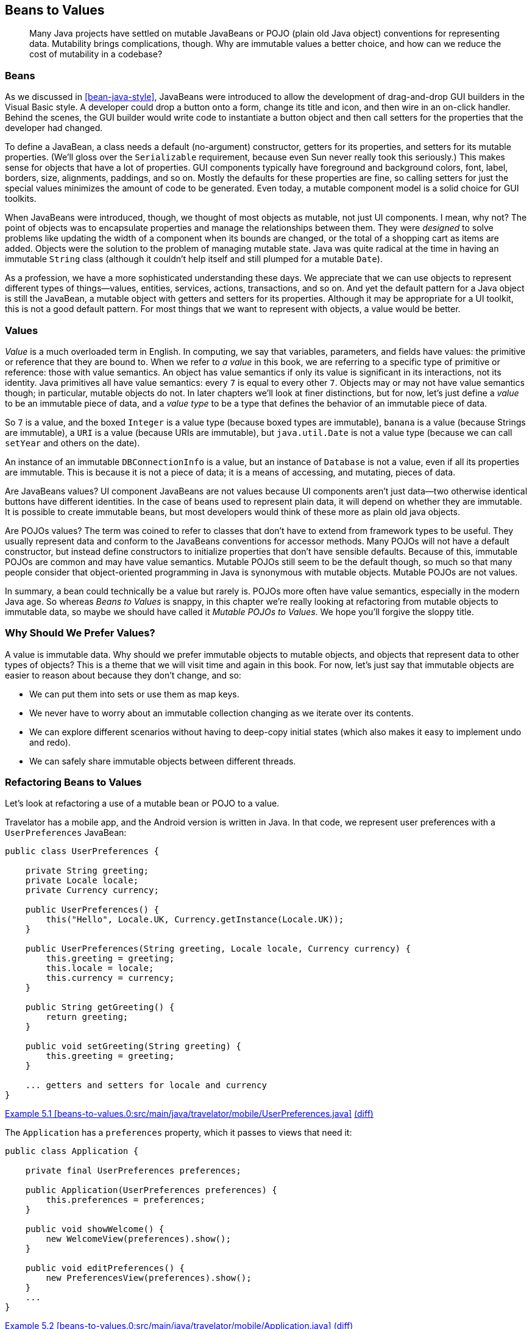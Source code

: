 [[beans-to-values]]
== Beans to Values

++++
<blockquote data-type="epigraph">
<p>Many Java projects have settled on mutable JavaBeans or POJO (plain old Java object) conventions for representing data.
Mutability brings complications, though.
Why are immutable values a better choice, and how can we reduce the cost of mutability in a codebase?</p>
</blockquote>
++++

=== Beans

As((("JavaBeans")))((("mutability", "JavaBeans"))) we discussed in <<bean-java-style>>, JavaBeans were introduced to allow the development of drag-and-drop GUI builders in the Visual Basic style.
A developer could drop a button onto a form, change its title and icon, and then wire in an on-click handler.
Behind the scenes, the GUI builder would write code to instantiate a button object and then call setters for the properties that the developer had changed.

To define a JavaBean, a class needs a default (no-argument) constructor, getters for its properties, and setters for its mutable properties. (We'll gloss over the `Serializable` requirement, because even Sun never really took this seriously.)
This makes sense for objects that have a lot of properties.
GUI components typically have foreground and background colors, font, label, borders, size, alignments, paddings, and so on.
Mostly the defaults for these properties are fine, so calling setters for just the special values minimizes the amount of code to be generated.
Even today, a mutable component model is a solid choice for GUI toolkits.

When JavaBeans were introduced, though, we thought of most objects as mutable, not just UI components.
I mean, why not? The point of objects was to encapsulate properties and manage the relationships between them.
They were _designed_ to solve problems like updating the width of a component when its bounds are changed, or the total of a shopping cart as items are added.
Objects were the solution to the problem of managing mutable state.
Java was quite radical at the time in having an immutable `String` class (although it couldn't help itself and still plumped for a mutable `Date`).

As a profession, we have a more sophisticated understanding these days.
We appreciate that we can use objects to represent different types of things—values, entities, services, actions, transactions, and so on.
And yet the default pattern for a Java object is still the JavaBean, a mutable object with getters and setters for its properties.
Although it may be appropriate for a UI toolkit, this is not a good default pattern.
For most things that we want to represent with objects, a value would be better.

=== Values

_Value_ is((("mutability", "values and")))((("values", "mutability and"))) a much overloaded term in English.
In computing, we say that variables, parameters, and fields have values: the primitive or reference that they are bound to.
When we refer to _a value_ in this book, we are referring to a specific type of primitive or reference: those with value semantics.
An object has value semantics if only its value is significant in its interactions, not its identity.
Java primitives all have value semantics: every `7` is equal to every other `7`.
Objects may or may not have value semantics though; in particular, mutable objects do not.
In later chapters we'll look at finer distinctions, but for now, let's just define a _value_ to be an immutable piece of data, and a _value type_ to be a type that defines the behavior of an immutable piece of data.

So `7` is a value, and the boxed `Integer` is a value type (because boxed types are immutable), `banana` is a value (because ++String++s are immutable), a `URI` is a value (because ++URI++s are immutable), but `java.util.Date` is not a value type (because we can call `setYear` and others on the date).

An instance of an immutable `DBConnectionInfo` is a value, but an instance of `Database` is not a value, even if all its properties are immutable. This is because it is not a piece of data; it is a means of accessing, and mutating, pieces of data.

Are JavaBeans values?
UI component JavaBeans are not values because UI components aren't just data—two otherwise identical buttons have different identities.
In the case of beans used to represent plain data, it will depend on whether they are immutable.
It is possible to create immutable beans, but most developers would think of these more as plain old java objects.

Are POJOs values?
The((("POJOs (plain old Java objects)", id="POJO05"))) term was coined to refer to classes that don't have to extend from framework types to be useful.
They usually represent data and conform to the JavaBeans conventions for accessor methods.
Many POJOs will not have a default constructor, but instead define constructors to initialize properties that don't have sensible defaults.
Because of this, immutable POJOs are common and may have value semantics.
Mutable POJOs still seem to be the default though, so much so that many people consider that object-oriented programming in Java is synonymous with mutable objects.
Mutable POJOs are not values.

In summary, a bean could technically be a value but rarely is.
POJOs more often have value semantics, especially in the modern Java age.
So whereas _Beans to Values_ is snappy, in this chapter we're really looking at refactoring from mutable objects to immutable data, so maybe we should have called it __Mutable POJOs to Values__.
We hope you'll forgive the sloppy title.((("", startref="POJO05")))

=== Why Should We Prefer Values?

A((("values", "benefits of immutable objects"))) value is immutable data.
Why should we prefer immutable objects to mutable objects, and objects that represent data to other types of objects?
This is a theme that we will visit time and again in this book.
For now, let's just say that immutable objects are easier to reason about because they don't change, and so:

* We can put them into sets or use them as map keys.
* We never have to worry about an immutable collection changing as we iterate over its contents.
* We can explore different scenarios without having to deep-copy initial states (which also makes it easy to implement undo and redo).
* We can safely share immutable objects between different threads.

=== Refactoring Beans to Values

Let's((("mutability", "refactoring JavaBeans to values", id="Mjbtov05")))((("refactoring", "JavaBeans to values", id="Rjbtov05")))((("values", "refactoring JavaBeans to values", id="Vrefact05"))) look at refactoring a use of a mutable bean or POJO to a value.

Travelator has a mobile app, and the Android version is written in Java.
In that code, we represent user preferences with a `UserPreferences` JavaBean:

// begin-insert: beans-to-values.0:src/main/java/travelator/mobile/UserPreferences.java#excerpt
[source,java]
----
public class UserPreferences {

    private String greeting;
    private Locale locale;
    private Currency currency;

    public UserPreferences() {
        this("Hello", Locale.UK, Currency.getInstance(Locale.UK));
    }

    public UserPreferences(String greeting, Locale locale, Currency currency) {
        this.greeting = greeting;
        this.locale = locale;
        this.currency = currency;
    }

    public String getGreeting() {
        return greeting;
    }

    public void setGreeting(String greeting) {
        this.greeting = greeting;
    }

    ... getters and setters for locale and currency
}
----
++++
<div class="coderef">
    <a class="orm:hideurl" href="https://java-to-kotlin.dev/code.html?ref=5.1&amp;show=file">Example 5.1 [beans-to-values.0:src/main/java/travelator/mobile/UserPreferences.java]</a> <a class="orm:hideurl print-hide" href="https://java-to-kotlin.dev/code.html?ref=5.1&amp;show=diff">(diff)</a> 
</div>
++++
// end-insert

The `Application` has a `preferences` property, which it passes to views that need it:

// begin-insert: beans-to-values.0:src/main/java/travelator/mobile/Application.java#foo
[source,java]
----
public class Application {

    private final UserPreferences preferences;

    public Application(UserPreferences preferences) {
        this.preferences = preferences;
    }

    public void showWelcome() {
        new WelcomeView(preferences).show();
    }

    public void editPreferences() {
        new PreferencesView(preferences).show();
    }
    ...
}
----
++++
<div class="coderef">
    <a class="orm:hideurl" href="https://java-to-kotlin.dev/code.html?ref=5.2&amp;show=file">Example 5.2 [beans-to-values.0:src/main/java/travelator/mobile/Application.java]</a> <a class="orm:hideurl print-hide" href="https://java-to-kotlin.dev/code.html?ref=5.2&amp;show=diff">(diff)</a> 
</div>
++++
// end-insert

(Any similarity to an actual UI framework, living or dead, is purely coincidental.)

Finally, `PreferencesView` updates its `preferences` when the user makes changes.
We know that there has been a change because `onThingChange()` will be called:

// begin-insert: beans-to-values.0:src/main/java/travelator/mobile/PreferencesView.java#foo
[source,java]
----
public class PreferencesView extends View {

    private final UserPreferences preferences;
    private final GreetingPicker greetingPicker = new GreetingPicker();
    private final LocalePicker localePicker = new LocalePicker();
    private final CurrencyPicker currencyPicker = new CurrencyPicker();

    public PreferencesView(UserPreferences preferences) {
        this.preferences = preferences;
    }

    public void show() {
        greetingPicker.setGreeting(preferences.getGreeting());
        localePicker.setLocale(preferences.getLocale());
        currencyPicker.setCurrency(preferences.getCurrency());
        super.show();
    }

    protected void onGreetingChange() {
        preferences.setGreeting(greetingPicker.getGreeting());
    }

    protected void onLocaleChange() {
        preferences.setLocale(localePicker.getLocale());
    }

    protected void onCurrencyChange() {
        preferences.setCurrency(currencyPicker.getCurrency());
    }
    ...
}
----
++++
<div class="coderef">
    <a class="orm:hideurl" href="https://java-to-kotlin.dev/code.html?ref=5.3&amp;show=file">Example 5.3 [beans-to-values.0:src/main/java/travelator/mobile/PreferencesView.java]</a> <a class="orm:hideurl print-hide" href="https://java-to-kotlin.dev/code.html?ref=5.3&amp;show=diff">(diff)</a> 
</div>
++++
// end-insert

This design, though simple, is fraught with complications typical of mutable data, such as:

* If the `PreferencesView` and `WelcomeView` are both active, the `WelcomeView` can get out of sync with the current values.
* `UserPreferences` equality and hash-code depend on the values of its properties, which may be changed.
So we can't reliably use `UserPreferences` in sets or as keys in maps.
* There is nothing to indicate that the `WelcomeView` only reads from the preferences.
* If reading and writing occur on different threads, we have to manage synchronization at the preference property level.

Before we refactor to using an immutable value, let's convert `Application` and ++User&#x200b;Pre&#x2060;ferences++ to Kotlin, which will help us see the nature of our model.
`Application` is [.keep-together]#simple#:

// begin-insert: beans-to-values.1:src/main/java/travelator/mobile/Application.kt#foo
[source,kotlin]
----
class Application(
    private val preferences: UserPreferences
) {
    fun showWelcome() {
        WelcomeView(preferences).show()
    }

    fun editPreferences() {
        PreferencesView(preferences).show()
    }
    ...
}
----
++++
<div class="coderef">
    <a class="orm:hideurl" href="https://java-to-kotlin.dev/code.html?ref=5.4&amp;show=file">Example 5.4 [beans-to-values.1:src/main/java/travelator/mobile/Application.kt]</a> <a class="orm:hideurl print-hide" href="https://java-to-kotlin.dev/code.html?ref=5.4&amp;show=diff">(diff)</a> 
</div>
++++
// end-insert

`UserPreferences` is more complicated.
"Convert to Kotlin" in IntelliJ yields this:

// begin-insert: beans-to-values.1:src/main/java/travelator/mobile/UserPreferences.kt
[source,kotlin]
----
class UserPreferences @JvmOverloads constructor(
    var greeting: String = "Hello",
    var locale: Locale = Locale.UK,
    var currency: Currency = Currency.getInstance(Locale.UK)
)
----
++++
<div class="coderef">
    <a class="orm:hideurl" href="https://java-to-kotlin.dev/code.html?ref=5.5&amp;show=file">Example 5.5 [beans-to-values.1:src/main/java/travelator/mobile/UserPreferences.kt]</a> <a class="orm:hideurl print-hide" href="https://java-to-kotlin.dev/code.html?ref=5.5&amp;show=diff">(diff)</a> 
</div>
++++
// end-insert

This is quite a sophisticated conversion.
The `@JVMOverloads` annotation tells the compiler to generate multiple constructors that allow combinations of `greeting`, `locale`, or `currency` to be defaulted. This wasn't what our original Java did; it had just two constructors (one of which was the default, no-argument constructor).

At this stage we haven't changed the functioning of our application, just simplified its expression.
Those `var` (as opposed to `val`) properties are the sign that we have mutable data.
It's worth reminding ourselves at this point that the Kotlin compiler is going to generate a private field, a getter method, and a setter method for each property, so that our Java continues to see the data class as a bean.
Kotlin embraces the beans naming convention, and `var` properties allow us to define mutable beans, for better or worse.

Assuming((("transformations", "turning mutation into transformation"))) worse, how now do we make `UserPreferences` immutable?
After all, we do need the preferences as seen in the app to reflect any changes the user makes.
The answer is to move the mutation.
In common with many of the refactorings in this book, we're going to move the problematic thing (in this case mutation) up.
Which is to say, toward the entry point, or into the higher-level, more application-specific code.

Instead of mutating the preferences, we are going to update the reference in the [.keep-together]#++Application++#.
The reference we're going to use will be an updated copy returned by [.keep-together]#++PreferencesView++#.
In short, our strategy is to replace an immutable reference to a mutable object with a mutable reference to an immutable value.
Why?
Well, this reduces both the number and visibility of the potentially moving parts, and it is visibility of mutation that causes us problems.

We'll work our way there gradually, starting by converting `PreferencesView` to Kotlin:

// begin-insert: beans-to-values.3:src/main/java/travelator/mobile/PreferencesView.kt#foo
[source,kotlin]
----
class PreferencesView(
    private val preferences: UserPreferences
) : View() {
    private val greetingPicker = GreetingPicker()
    private val localePicker = LocalePicker()
    private val currencyPicker = CurrencyPicker()

    override fun show() {
        greetingPicker.greeting = preferences.greeting
        localePicker.locale = preferences.locale
        currencyPicker.currency = preferences.currency
        super.show()
    }

    protected fun onGreetingChange() {
        preferences.greeting = greetingPicker.greeting
    }

    ... onLocaleChange, onCurrencyChange
}
----
++++
<div class="coderef">
    <a class="orm:hideurl" href="https://java-to-kotlin.dev/code.html?ref=5.6&amp;show=file">Example 5.6 [beans-to-values.3:src/main/java/travelator/mobile/PreferencesView.kt]</a> <a class="orm:hideurl print-hide" href="https://java-to-kotlin.dev/code.html?ref=5.6&amp;show=diff">(diff)</a> 
</div>
++++
// end-insert

`show()` overrides a method in `View` that makes the view visible and blocks the calling thread until it is dismissed.
To avoid mutation, we would like a version that returns a copy of the `UserPreferences` with any changes applied, but we can't add a return type to the `View` method.
So instead, we'll rename `show` to `showModal`, returning the existing mutable `preferences` property once `super.show()` has returned:

// begin-insert: beans-to-values.4:src/main/java/travelator/mobile/PreferencesView.kt#foo
[source,kotlin]
----
fun showModal(): UserPreferences {
    greetingPicker.greeting = preferences.greeting
    localePicker.locale = preferences.locale
    currencyPicker.currency = preferences.currency
    show()
    return preferences
}
----
++++
<div class="coderef">
    <a class="orm:hideurl" href="https://java-to-kotlin.dev/code.html?ref=5.7&amp;show=file">Example 5.7 [beans-to-values.4:src/main/java/travelator/mobile/PreferencesView.kt]</a> <a class="orm:hideurl print-hide" href="https://java-to-kotlin.dev/code.html?ref=5.7&amp;show=diff">(diff)</a> 
</div>
++++
// end-insert

`Application.editPreferences()` was calling its `preferencesView.show()` and relying on the fact that it and `PreferencesView` shared a reference to a mutable object to see any edits.
We'll now make `Application.preferences` a mutable property, set from the result of `showModal`:

// begin-insert: beans-to-values.4:src/main/java/travelator/mobile/Application.kt#foo
[source,kotlin]
----
class Application(
    private var preferences: UserPreferences // <1>
) {
    ...

    fun editPreferences() {
        preferences = PreferencesView(preferences).showModal()
    }
    ...
}
----
++++
<div class="coderef">
    <a class="orm:hideurl" href="https://java-to-kotlin.dev/code.html?ref=5.8&amp;show=file">Example 5.8 [beans-to-values.4:src/main/java/travelator/mobile/Application.kt]</a> <a class="orm:hideurl print-hide" href="https://java-to-kotlin.dev/code.html?ref=5.8&amp;show=diff">(diff)</a> 
</div>
++++
// end-insert

<1> Now a `var`

The `showModal` method is currently returning the same object passed to the view in the constructor, so this doesn't change anything really.
In fact, we have the worst of both worlds: a mutable reference to mutable data.

We haven't finished though; we can make things even worse by making the [.keep-together]#++preferences++# property in `PreferencesView` mutable too, so that we can set it to a new `UserPreferences` object when any UI elements are updated:

// begin-insert: beans-to-values.5:src/main/java/travelator/mobile/PreferencesView.kt#foo
[source,kotlin]
----
class PreferencesView(
    private var preferences: UserPreferences
) : View() {
    private val greetingPicker = GreetingPicker()
    private val localePicker = LocalePicker()
    private val currencyPicker = CurrencyPicker()

    fun showModal(): UserPreferences {
        greetingPicker.greeting = preferences.greeting
        localePicker.locale = preferences.locale
        currencyPicker.currency = preferences.currency
        show()
        return preferences
    }

    protected fun onGreetingChange() {
        preferences = UserPreferences(
            greetingPicker.greeting,
            preferences.locale,
            preferences.currency
        )
    }

    ... onLocaleChange, onCurrencyChange
}
----
++++
<div class="coderef">
    <a class="orm:hideurl" href="https://java-to-kotlin.dev/code.html?ref=5.9&amp;show=file">Example 5.9 [beans-to-values.5:src/main/java/travelator/mobile/PreferencesView.kt]</a> <a class="orm:hideurl print-hide" href="https://java-to-kotlin.dev/code.html?ref=5.9&amp;show=diff">(diff)</a> 
</div>
++++
// end-insert

Actually, we say "even worse," but this has now removed all the uses of the setters on `UserPreferences`.
Without setters, we can make it a proper value, initializing its properties in its constructor and never modifying them.
In Kotlin this means changing the `var` properties to `val` and inlining any use of the default constructor.
This allows us to reduce `UserPreferences` to:

// begin-insert: beans-to-values.6:src/main/java/travelator/mobile/UserPreferences.kt
[source,kotlin]
----
data class UserPreferences(
    val greeting: String,
    val locale: Locale,
    val currency: Currency
)
----
++++
<div class="coderef">
    <a class="orm:hideurl" href="https://java-to-kotlin.dev/code.html?ref=5.10&amp;show=file">Example 5.10 [beans-to-values.6:src/main/java/travelator/mobile/UserPreferences.kt]</a> <a class="orm:hideurl print-hide" href="https://java-to-kotlin.dev/code.html?ref=5.10&amp;show=diff">(diff)</a> 
</div>
++++
// end-insert

The eagle-eyed reader will notice that we sneakily made `UserPreferences` a data class.
We didn't do that before now, because it was mutable.
While Kotlin _allows_ mutable data classes, we should be even more wary of them than of other mutable classes, because data classes implement `equals` and `hashCode`.

[[object-equality]]
.Object Equality
****
Data((("object equality")))((("data classes", "object equality"))) classes derive `equals` and `hashCode` methods from the values of all the properties declared in their primary constructor.
So two instances of the same class will be equal when (and only when) all their corresponding properties have the same values.

Maps and sets call `equals` and `hashCode` when they store objects, but if we subsequently mutate those objects, https://oreil.ly/keALT[strange things happen].

Don't rely on equality and hash-code for mutable objects, and don't define mutable data classes.
****

What have we achieved so far?
We've replaced two immutable references to shared mutable data with two mutable references to immutable values.
Now we can see at a glance which views can update the preferences, and if we had to manage updates across threads, we could do that at the application level.

Having a mutable reference in `PreferencesView` is a bit irritating though.
We can fix that by not holding a reference at all, but instead passing the preferences into [.keep-together]#++showModal++#.
`PreferencesView` doesn't need a `UserPreferences` property; it can just distribute its values into the UI before it shows itself and gather them back in when it is done:

// begin-insert: beans-to-values.7:src/main/java/travelator/mobile/PreferencesView.kt#foo
[source,kotlin]
----
class PreferencesView : View() {
    private val greetingPicker = GreetingPicker()
    private val localePicker = LocalePicker()
    private val currencyPicker = CurrencyPicker()

    fun showModal(preferences: UserPreferences): UserPreferences {
        greetingPicker.greeting = preferences.greeting
        localePicker.locale = preferences.locale
        currencyPicker.currency = preferences.currency
        show()
        return UserPreferences(
            greeting = greetingPicker.greeting,
            locale = localePicker.locale,
            currency = currencyPicker.currency
        )
    }
}
----
++++
<div class="coderef">
    <a class="orm:hideurl" href="https://java-to-kotlin.dev/code.html?ref=5.11&amp;show=file">Example 5.11 [beans-to-values.7:src/main/java/travelator/mobile/PreferencesView.kt]</a> <a class="orm:hideurl print-hide" href="https://java-to-kotlin.dev/code.html?ref=5.11&amp;show=diff">(diff)</a> 
</div>
++++
// end-insert

There is still mutation here, because we are setting values into the pickers, but these are UI components and only have default constructors, so this has to happen somewhere.
To finish the job, we also have to update `Application` to move the `preferences` argument from the `PreferencesView` constructor to `showModal`:

// begin-insert: beans-to-values.7:src/main/java/travelator/mobile/Application.kt#foo
[source,kotlin]
----
class Application(
    private var preferences: UserPreferences
) {
    fun showWelcome() {
        WelcomeView(preferences).show()
    }

    fun editPreferences() {
        preferences = PreferencesView().showModal(preferences)
    }
    ...
}
----
++++
<div class="coderef">
    <a class="orm:hideurl" href="https://java-to-kotlin.dev/code.html?ref=5.12&amp;show=file">Example 5.12 [beans-to-values.7:src/main/java/travelator/mobile/Application.kt]</a> <a class="orm:hideurl print-hide" href="https://java-to-kotlin.dev/code.html?ref=5.12&amp;show=diff">(diff)</a> 
</div>
++++
// end-insert

Now we have only one place that preferences can change, made clear by the assignment in `editPreferences`.
It is also clear that `showWelcome` can only read from the object.
It may seem a bit of a waste to create a new `UserPreferences` to return from `showModal` even if nothing has changed.
If you're used to sharing mutable objects, it may even seem dangerous.
In the world of values, though, two `UserPreferences` with the same values are to almost all intents and purposes the same object (see <<object-equality>>), and you would have to be in a very constrained environment to detect the extra allocation.((("", startref="Mjbtov05")))((("", startref="Rjbtov05")))((("", startref="Vrefact05")))

=== Moving On

In this chapter we've seen some advantages of immutable values over mutable objects.
The refactoring example showed how to migrate mutation toward our application's entry points and event handlers by replacing immutable references to mutable objects with mutable references to immutable objects.
The result is that less of our code has to deal with the consequences and complications of mutability.

That said, JavaBeans were designed for use in user interface frameworks, and UIs are in many ways the last bastion of mutable objects.
If we had more exacting liveness requirements—for example, updating a `WelcomeView` when the greeting preference changed—we might prefer using shared objects with change events rather than using immutable values.

Converting mutable objects to values and transformations is a repeating motif. pass:[<a data-type="xref" data-xrefstyle="chap-num-title" href="#java-to-kotlin-collections">#java-to-kotlin-collections</a>], continues the discussion with respect to collections. pass:[<a data-type="xref" data-xrefstyle="chap-num-title" href="#accumulating-objects-to-transformations">#accumulating-objects-to-transformations</a>], looks at how to translate code that uses accumulating parameters to use higher-order functions over collections instead.
